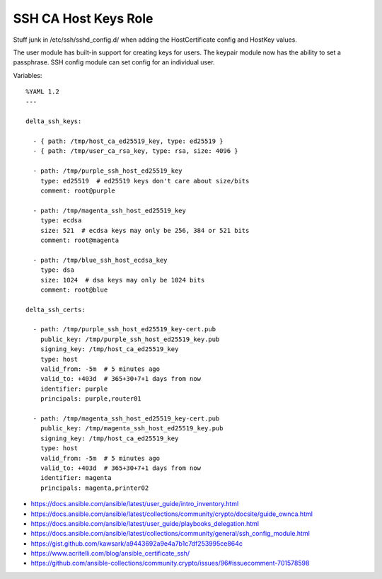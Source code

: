 SSH CA Host Keys Role
=====================

Stuff junk in /etc/ssh/sshd_config.d/ when adding the HostCertificate config
and HostKey values.

The user module has built-in support for creating keys for users.  The keypair
module now has the ability to set a passphrase.  SSH config module can set
config for an individual user.

Variables::

    %YAML 1.2
    ---

    delta_ssh_keys:

      - { path: /tmp/host_ca_ed25519_key, type: ed25519 }
      - { path: /tmp/user_ca_rsa_key, type: rsa, size: 4096 }

      - path: /tmp/purple_ssh_host_ed25519_key
        type: ed25519  # ed25519 keys don't care about size/bits
        comment: root@purple

      - path: /tmp/magenta_ssh_host_ed25519_key
        type: ecdsa
        size: 521  # ecdsa keys may only be 256, 384 or 521 bits
        comment: root@magenta

      - path: /tmp/blue_ssh_host_ecdsa_key
        type: dsa
        size: 1024  # dsa keys may only be 1024 bits
        comment: root@blue

    delta_ssh_certs:

      - path: /tmp/purple_ssh_host_ed25519_key-cert.pub
        public_key: /tmp/purple_ssh_host_ed25519_key.pub
        signing_key: /tmp/host_ca_ed25519_key
        type: host
        valid_from: -5m  # 5 minutes ago
        valid_to: +403d  # 365+30+7+1 days from now
        identifier: purple
        principals: purple,router01

      - path: /tmp/magenta_ssh_host_ed25519_key-cert.pub
        public_key: /tmp/magenta_ssh_host_ed25519_key.pub
        signing_key: /tmp/host_ca_ed25519_key
        type: host
        valid_from: -5m  # 5 minutes ago
        valid_to: +403d  # 365+30+7+1 days from now
        identifier: magenta
        principals: magenta,printer02

* https://docs.ansible.com/ansible/latest/user_guide/intro_inventory.html
* https://docs.ansible.com/ansible/latest/collections/community/crypto/docsite/guide_ownca.html
* https://docs.ansible.com/ansible/latest/user_guide/playbooks_delegation.html
* https://docs.ansible.com/ansible/latest/collections/community/general/ssh_config_module.html
* https://gist.github.com/kawsark/a9443692a9e4a7b1c7df253995ce864c
* https://www.acritelli.com/blog/ansible_certificate_ssh/
* https://github.com/ansible-collections/community.crypto/issues/96#issuecomment-701578598
